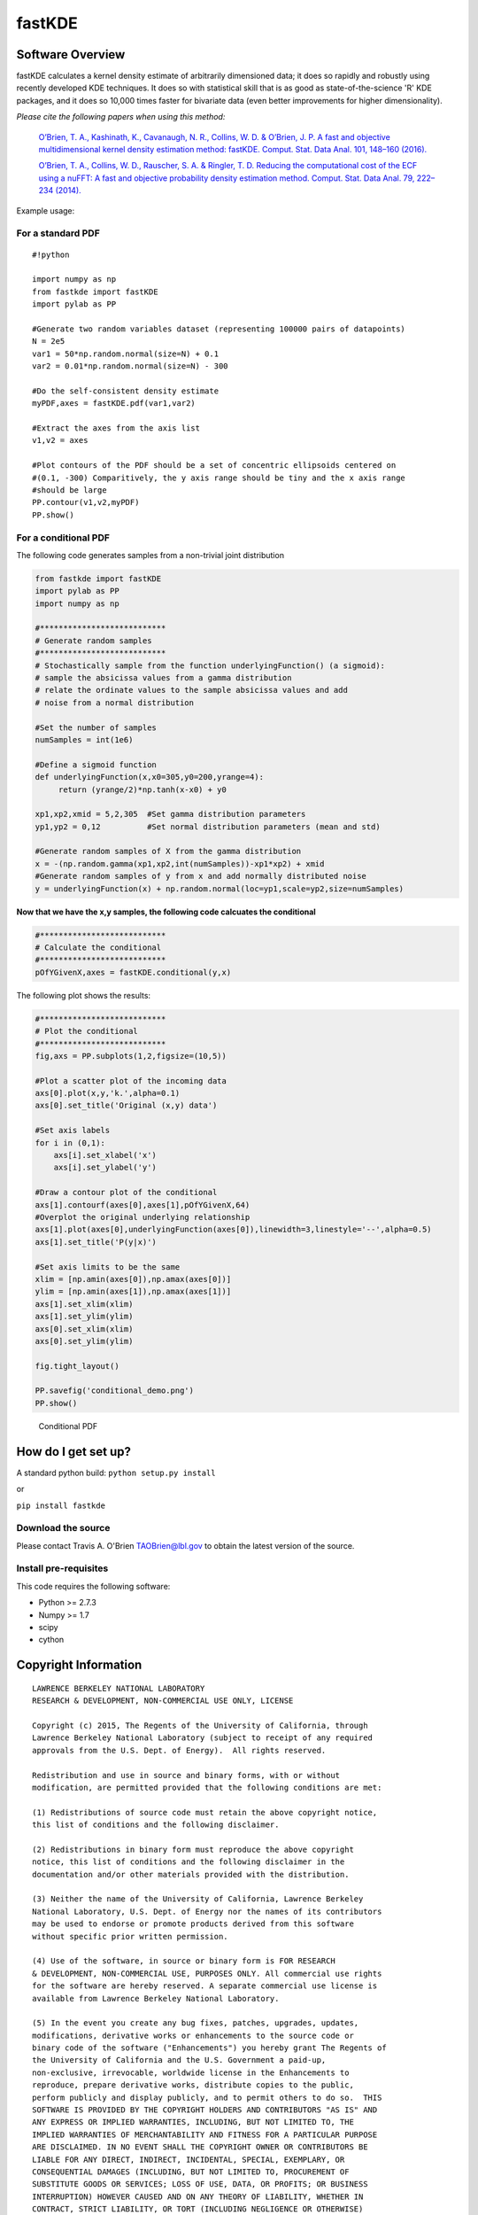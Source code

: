 fastKDE
=======

Software Overview
-----------------

fastKDE calculates a kernel density estimate of arbitrarily dimensioned
data; it does so rapidly and robustly using recently developed KDE
techniques. It does so with statistical skill that is as good as
state-of-the-science 'R' KDE packages, and it does so 10,000 times
faster for bivariate data (even better improvements for higher
dimensionality).

*Please cite the following papers when using this method:*

  `O’Brien, T. A., Kashinath, K., Cavanaugh, N. R., Collins, W. D. & O’Brien, J. P. A fast and objective multidimensional kernel density estimation method: fastKDE. Comput. Stat. Data Anal. 101, 148–160 (2016). <http://dx.doi.org/10.1016/j.csda.2016.02.014>`__

  `O’Brien, T. A., Collins, W. D., Rauscher, S. A. & Ringler, T. D. Reducing the computational cost of the ECF using a nuFFT: A fast and objective probability density estimation method. Comput. Stat. Data Anal. 79, 222–234 (2014). <http://dx.doi.org/10.1016/j.csda.2014.06.002>`__

Example usage:

For a standard PDF
~~~~~~~~~~~~~~~~~~

::

    #!python
     
    import numpy as np
    from fastkde import fastKDE
    import pylab as PP

    #Generate two random variables dataset (representing 100000 pairs of datapoints)
    N = 2e5
    var1 = 50*np.random.normal(size=N) + 0.1
    var2 = 0.01*np.random.normal(size=N) - 300
      
    #Do the self-consistent density estimate
    myPDF,axes = fastKDE.pdf(var1,var2)

    #Extract the axes from the axis list
    v1,v2 = axes

    #Plot contours of the PDF should be a set of concentric ellipsoids centered on
    #(0.1, -300) Comparitively, the y axis range should be tiny and the x axis range
    #should be large
    PP.contour(v1,v2,myPDF)
    PP.show()



For a conditional PDF
~~~~~~~~~~~~~~~~~~~~~

The following code generates samples from a non-trivial joint
distribution

.. code:: python

	from fastkde import fastKDE
	import pylab as PP
	import numpy as np

	#***************************
	# Generate random samples
	#***************************
	# Stochastically sample from the function underlyingFunction() (a sigmoid):
	# sample the absicissa values from a gamma distribution
	# relate the ordinate values to the sample absicissa values and add
	# noise from a normal distribution

	#Set the number of samples
	numSamples = int(1e6)

	#Define a sigmoid function
	def underlyingFunction(x,x0=305,y0=200,yrange=4):
	     return (yrange/2)*np.tanh(x-x0) + y0

	xp1,xp2,xmid = 5,2,305  #Set gamma distribution parameters
	yp1,yp2 = 0,12          #Set normal distribution parameters (mean and std)

	#Generate random samples of X from the gamma distribution
	x = -(np.random.gamma(xp1,xp2,int(numSamples))-xp1*xp2) + xmid
	#Generate random samples of y from x and add normally distributed noise
	y = underlyingFunction(x) + np.random.normal(loc=yp1,scale=yp2,size=numSamples)

**Now that we have the x,y samples, the following code calcuates the
conditional**

.. code:: python

    #***************************
    # Calculate the conditional
    #***************************
    pOfYGivenX,axes = fastKDE.conditional(y,x)

The following plot shows the results:

.. code:: python

    #***************************
    # Plot the conditional
    #***************************
    fig,axs = PP.subplots(1,2,figsize=(10,5))

    #Plot a scatter plot of the incoming data
    axs[0].plot(x,y,'k.',alpha=0.1)
    axs[0].set_title('Original (x,y) data')

    #Set axis labels
    for i in (0,1):
        axs[i].set_xlabel('x')
        axs[i].set_ylabel('y')

    #Draw a contour plot of the conditional
    axs[1].contourf(axes[0],axes[1],pOfYGivenX,64)
    #Overplot the original underlying relationship
    axs[1].plot(axes[0],underlyingFunction(axes[0]),linewidth=3,linestyle='--',alpha=0.5)
    axs[1].set_title('P(y|x)')

    #Set axis limits to be the same
    xlim = [np.amin(axes[0]),np.amax(axes[0])]
    ylim = [np.amin(axes[1]),np.amax(axes[1])]
    axs[1].set_xlim(xlim)
    axs[1].set_ylim(ylim)
    axs[0].set_xlim(xlim)
    axs[0].set_ylim(ylim)

    fig.tight_layout()

    PP.savefig('conditional_demo.png')
    PP.show()

.. figure:: conditional_demo.png
   :alt: Conditional PDF

   Conditional PDF

How do I get set up?
--------------------

A standard python build: ``python setup.py install``

or

``pip install fastkde``

Download the source
~~~~~~~~~~~~~~~~~~~

Please contact Travis A. O'Brien TAOBrien@lbl.gov to obtain the latest
version of the source.

Install pre-requisites
~~~~~~~~~~~~~~~~~~~~~~

This code requires the following software:

-  Python >= 2.7.3
-  Numpy >= 1.7
-  scipy
-  cython

Copyright Information
---------------------

::

    LAWRENCE BERKELEY NATIONAL LABORATORY
    RESEARCH & DEVELOPMENT, NON-COMMERCIAL USE ONLY, LICENSE
     
    Copyright (c) 2015, The Regents of the University of California, through
    Lawrence Berkeley National Laboratory (subject to receipt of any required
    approvals from the U.S. Dept. of Energy).  All rights reserved.
     
    Redistribution and use in source and binary forms, with or without
    modification, are permitted provided that the following conditions are met:
     
    (1) Redistributions of source code must retain the above copyright notice,
    this list of conditions and the following disclaimer.
     
    (2) Redistributions in binary form must reproduce the above copyright
    notice, this list of conditions and the following disclaimer in the
    documentation and/or other materials provided with the distribution.
     
    (3) Neither the name of the University of California, Lawrence Berkeley
    National Laboratory, U.S. Dept. of Energy nor the names of its contributors
    may be used to endorse or promote products derived from this software
    without specific prior written permission.
     
    (4) Use of the software, in source or binary form is FOR RESEARCH
    & DEVELOPMENT, NON-COMMERCIAL USE, PURPOSES ONLY. All commercial use rights
    for the software are hereby reserved. A separate commercial use license is
    available from Lawrence Berkeley National Laboratory.

    (5) In the event you create any bug fixes, patches, upgrades, updates,
    modifications, derivative works or enhancements to the source code or
    binary code of the software ("Enhancements") you hereby grant The Regents of
    the University of California and the U.S. Government a paid-up,
    non-exclusive, irrevocable, worldwide license in the Enhancements to
    reproduce, prepare derivative works, distribute copies to the public,
    perform publicly and display publicly, and to permit others to do so.  THIS
    SOFTWARE IS PROVIDED BY THE COPYRIGHT HOLDERS AND CONTRIBUTORS "AS IS" AND
    ANY EXPRESS OR IMPLIED WARRANTIES, INCLUDING, BUT NOT LIMITED TO, THE
    IMPLIED WARRANTIES OF MERCHANTABILITY AND FITNESS FOR A PARTICULAR PURPOSE
    ARE DISCLAIMED. IN NO EVENT SHALL THE COPYRIGHT OWNER OR CONTRIBUTORS BE
    LIABLE FOR ANY DIRECT, INDIRECT, INCIDENTAL, SPECIAL, EXEMPLARY, OR
    CONSEQUENTIAL DAMAGES (INCLUDING, BUT NOT LIMITED TO, PROCUREMENT OF
    SUBSTITUTE GOODS OR SERVICES; LOSS OF USE, DATA, OR PROFITS; OR BUSINESS
    INTERRUPTION) HOWEVER CAUSED AND ON ANY THEORY OF LIABILITY, WHETHER IN
    CONTRACT, STRICT LIABILITY, OR TORT (INCLUDING NEGLIGENCE OR OTHERWISE)
    ARISING IN ANY WAY OUT OF THE USE OF THIS SOFTWARE, EVEN IF ADVISED OF THE
    POSSIBILITY OF SUCH DAMAGE.  *** Copyright Notice *** FastKDE v1.0,
    Copyright (c) 2015, The Regents of the University of California, through
    Lawrence Berkeley National Laboratory (subject to receipt of any required
    approvals from the U.S. Dept. of Energy).  All rights reserved.
    If you have questions about your rights to use or distribute this software,
    please contact Berkeley Lab's Innovation & Partnerships Office at
    IPO@lbl.gov.
    NOTICE.  This software was developed under funding from the U.S. Department of Energy.  As such,
    the U.S. Government has been granted for itself and others acting on its
    behalf a paid-up, nonexclusive, irrevocable, worldwide license in the
    Software to reproduce, prepare derivative works, and perform publicly and
    display publicly.  Beginning five (5) years after the date permission to
    assert copyright is obtained from the U.S. Department of Energy, and
    subject to any subsequent five (5) year renewals, the U.S. Government is
    granted for itself and others acting on its behalf a paid-up, nonexclusive,
    irrevocable, worldwide license in the Software to reproduce, prepare
    derivative works, distribute copies to the public, perform publicly and
    display publicly, and to permit others to do so.
    ****************************


